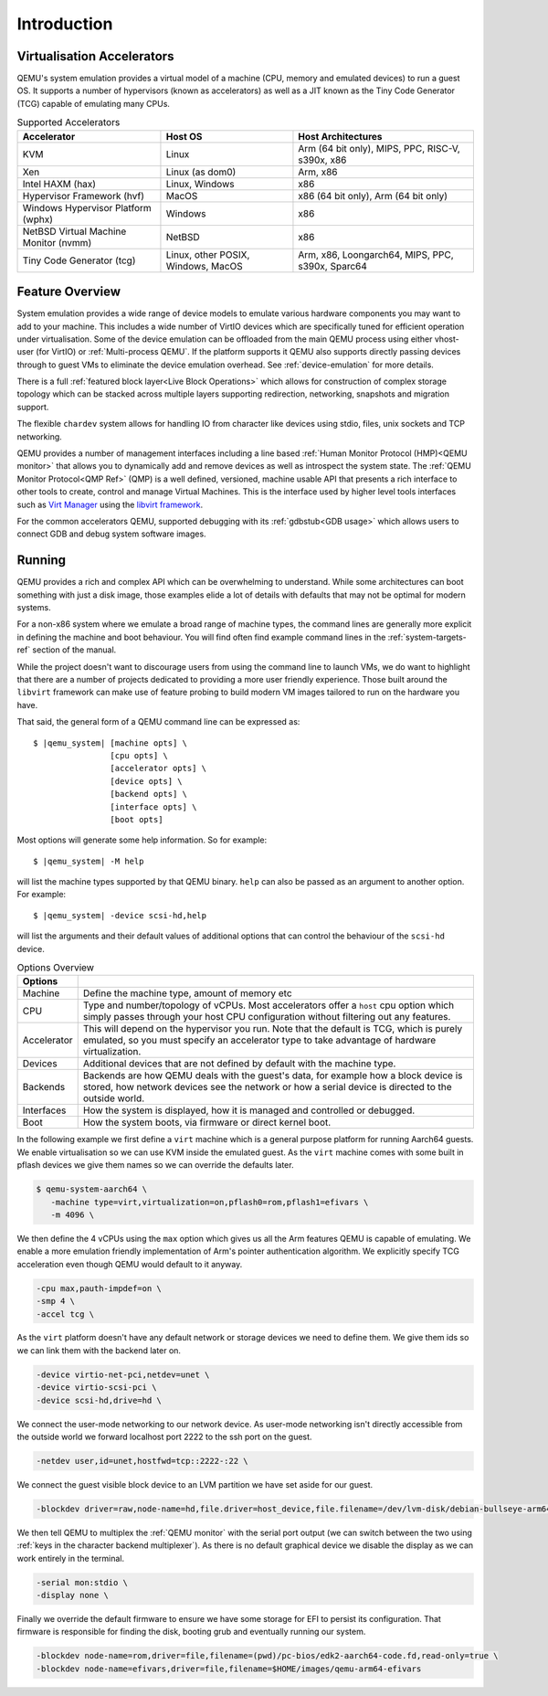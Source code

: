 Introduction
============

Virtualisation Accelerators
---------------------------

QEMU's system emulation provides a virtual model of a machine (CPU,
memory and emulated devices) to run a guest OS. It supports a number
of hypervisors (known as accelerators) as well as a JIT known as the
Tiny Code Generator (TCG) capable of emulating many CPUs.

.. list-table:: Supported Accelerators
  :header-rows: 1

  * - Accelerator
    - Host OS
    - Host Architectures
  * - KVM
    - Linux
    - Arm (64 bit only), MIPS, PPC, RISC-V, s390x, x86
  * - Xen
    - Linux (as dom0)
    - Arm, x86
  * - Intel HAXM (hax)
    - Linux, Windows
    - x86
  * - Hypervisor Framework (hvf)
    - MacOS
    - x86 (64 bit only), Arm (64 bit only)
  * - Windows Hypervisor Platform (wphx)
    - Windows
    - x86
  * - NetBSD Virtual Machine Monitor (nvmm)
    - NetBSD
    - x86
  * - Tiny Code Generator (tcg)
    - Linux, other POSIX, Windows, MacOS
    - Arm, x86, Loongarch64, MIPS, PPC, s390x, Sparc64

Feature Overview
----------------

System emulation provides a wide range of device models to emulate
various hardware components you may want to add to your machine. This
includes a wide number of VirtIO devices which are specifically tuned
for efficient operation under virtualisation. Some of the device
emulation can be offloaded from the main QEMU process using either
vhost-user (for VirtIO) or :ref:`Multi-process QEMU`. If the platform
supports it QEMU also supports directly passing devices through to
guest VMs to eliminate the device emulation overhead. See
:ref:`device-emulation` for more details.

There is a full :ref:`featured block layer<Live Block Operations>`
which allows for construction of complex storage topology which can be
stacked across multiple layers supporting redirection, networking,
snapshots and migration support.

The flexible ``chardev`` system allows for handling IO from character
like devices using stdio, files, unix sockets and TCP networking.

QEMU provides a number of management interfaces including a line based
:ref:`Human Monitor Protocol (HMP)<QEMU monitor>` that allows you to
dynamically add and remove devices as well as introspect the system
state. The :ref:`QEMU Monitor Protocol<QMP Ref>` (QMP) is a well
defined, versioned, machine usable API that presents a rich interface
to other tools to create, control and manage Virtual Machines. This is
the interface used by higher level tools interfaces such as `Virt
Manager <https://virt-manager.org/>`_ using the `libvirt framework
<https://libvirt.org>`_.

For the common accelerators QEMU, supported debugging with its
:ref:`gdbstub<GDB usage>` which allows users to connect GDB and debug
system software images.

Running
-------

QEMU provides a rich and complex API which can be overwhelming to
understand. While some architectures can boot something with just a
disk image, those examples elide a lot of details with defaults that
may not be optimal for modern systems.

For a non-x86 system where we emulate a broad range of machine types,
the command lines are generally more explicit in defining the machine
and boot behaviour. You will find often find example command lines in
the :ref:`system-targets-ref` section of the manual.

While the project doesn't want to discourage users from using the
command line to launch VMs, we do want to highlight that there are a
number of projects dedicated to providing a more user friendly
experience. Those built around the ``libvirt`` framework can make use
of feature probing to build modern VM images tailored to run on the
hardware you have.

That said, the general form of a QEMU command line can be expressed
as:

.. parsed-literal::

  $ |qemu_system| [machine opts] \\
                  [cpu opts] \\
                  [accelerator opts] \\
                  [device opts] \\
                  [backend opts] \\
                  [interface opts] \\
                  [boot opts]

Most options will generate some help information. So for example:

.. parsed-literal::

   $ |qemu_system| -M help

will list the machine types supported by that QEMU binary. ``help``
can also be passed as an argument to another option. For example:

.. parsed-literal::

  $ |qemu_system| -device scsi-hd,help

will list the arguments and their default values of additional options
that can control the behaviour of the ``scsi-hd`` device.

.. list-table:: Options Overview
  :header-rows: 1
  :widths: 10, 90

  * - Options
    -
  * - Machine
    - Define the machine type, amount of memory etc
  * - CPU
    - Type and number/topology of vCPUs. Most accelerators offer
      a ``host`` cpu option which simply passes through your host CPU
      configuration without filtering out any features.
  * - Accelerator
    - This will depend on the hypervisor you run. Note that the
      default is TCG, which is purely emulated, so you must specify an
      accelerator type to take advantage of hardware virtualization.
  * - Devices
    - Additional devices that are not defined by default with the
      machine type.
  * - Backends
    - Backends are how QEMU deals with the guest's data, for example
      how a block device is stored, how network devices see the
      network or how a serial device is directed to the outside world.
  * - Interfaces
    - How the system is displayed, how it is managed and controlled or
      debugged.
  * - Boot
    - How the system boots, via firmware or direct kernel boot.

In the following example we first define a ``virt`` machine which is a
general purpose platform for running Aarch64 guests. We enable
virtualisation so we can use KVM inside the emulated guest. As the
``virt`` machine comes with some built in pflash devices we give them
names so we can override the defaults later.

.. code::

 $ qemu-system-aarch64 \
    -machine type=virt,virtualization=on,pflash0=rom,pflash1=efivars \
    -m 4096 \

We then define the 4 vCPUs using the ``max`` option which gives us all
the Arm features QEMU is capable of emulating. We enable a more
emulation friendly implementation of Arm's pointer authentication
algorithm. We explicitly specify TCG acceleration even though QEMU
would default to it anyway.

.. code::

 -cpu max,pauth-impdef=on \
 -smp 4 \
 -accel tcg \

As the ``virt`` platform doesn't have any default network or storage
devices we need to define them. We give them ids so we can link them
with the backend later on.

.. code::

 -device virtio-net-pci,netdev=unet \
 -device virtio-scsi-pci \
 -device scsi-hd,drive=hd \

We connect the user-mode networking to our network device. As
user-mode networking isn't directly accessible from the outside world
we forward localhost port 2222 to the ssh port on the guest.

.. code::

 -netdev user,id=unet,hostfwd=tcp::2222-:22 \

We connect the guest visible block device to an LVM partition we have
set aside for our guest.

.. code::

 -blockdev driver=raw,node-name=hd,file.driver=host_device,file.filename=/dev/lvm-disk/debian-bullseye-arm64 \

We then tell QEMU to multiplex the :ref:`QEMU monitor` with the serial
port output (we can switch between the two using :ref:`keys in the
character backend multiplexer`). As there is no default graphical
device we disable the display as we can work entirely in the terminal.

.. code::

 -serial mon:stdio \
 -display none \

Finally we override the default firmware to ensure we have some
storage for EFI to persist its configuration. That firmware is
responsible for finding the disk, booting grub and eventually running
our system.

.. code::

 -blockdev node-name=rom,driver=file,filename=(pwd)/pc-bios/edk2-aarch64-code.fd,read-only=true \
 -blockdev node-name=efivars,driver=file,filename=$HOME/images/qemu-arm64-efivars
